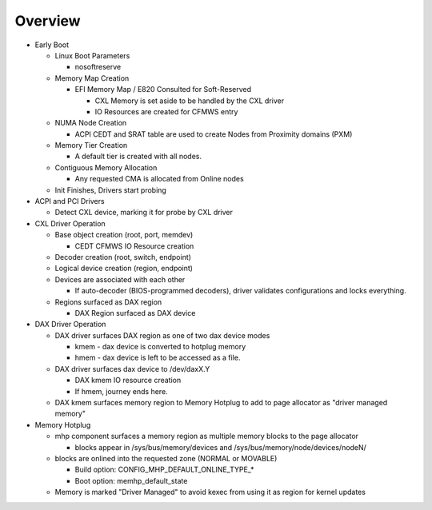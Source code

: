 .. Overview of linux kernel config

Overview
########

* Early Boot

  * Linux Boot Parameters

    * nosoftreserve

  * Memory Map Creation

    * EFI Memory Map / E820 Consulted for Soft-Reserved

      * CXL Memory is set aside to be handled by the CXL driver

      * IO Resources are created for CFMWS entry

  * NUMA Node Creation

    * ACPI CEDT and SRAT table are used to create Nodes from Proximity domains (PXM)

  * Memory Tier Creation

    * A default tier is created with all nodes.

  * Contiguous Memory Allocation

    * Any requested CMA is allocated from Online nodes

  * Init Finishes, Drivers start probing

* ACPI and PCI Drivers

  * Detect CXL device, marking it for probe by CXL driver

* CXL Driver Operation

  * Base object creation (root, port, memdev)

    * CEDT CFMWS IO Resource creation

  * Decoder creation (root, switch, endpoint)

  * Logical device creation (region, endpoint)

  * Devices are associated with each other

    * If auto-decoder (BIOS-programmed decoders), driver validates configurations and locks everything.

  * Regions surfaced as DAX region

    * DAX Region surfaced as DAX device

* DAX Driver Operation

  * DAX driver surfaces DAX region as one of two dax device modes

    * kmem - dax device is converted to hotplug memory

    * hmem - dax device is left to be accessed as a file.

  * DAX driver surfaces dax device to /dev/daxX.Y

    * DAX kmem IO resource creation

    * If hmem, journey ends here.

  * DAX kmem surfaces memory region to Memory Hotplug to add to page allocator as "driver managed memory"

* Memory Hotplug

  * mhp component surfaces a memory region as multiple memory blocks to the page allocator

    * blocks appear in /sys/bus/memory/devices and /sys/bus/memory/node/devices/nodeN/

  * blocks are onlined into the requested zone (NORMAL or MOVABLE)

    * Build option: CONFIG_MHP_DEFAULT_ONLINE_TYPE_*

    * Boot option: memhp_default_state

  * Memory is marked "Driver Managed" to avoid kexec from using it as region for kernel updates
